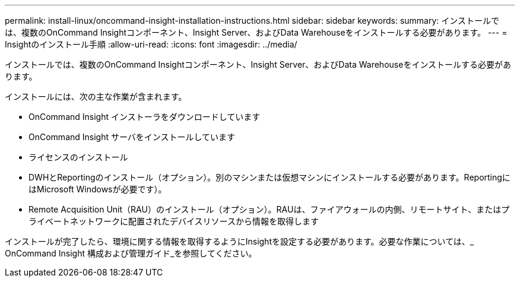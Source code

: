 ---
permalink: install-linux/oncommand-insight-installation-instructions.html 
sidebar: sidebar 
keywords:  
summary: インストールでは、複数のOnCommand Insightコンポーネント、Insight Server、およびData Warehouseをインストールする必要があります。 
---
= Insightのインストール手順
:allow-uri-read: 
:icons: font
:imagesdir: ../media/


[role="lead"]
インストールでは、複数のOnCommand Insightコンポーネント、Insight Server、およびData Warehouseをインストールする必要があります。

インストールには、次の主な作業が含まれます。

* OnCommand Insight インストーラをダウンロードしています
* OnCommand Insight サーバをインストールしています
* ライセンスのインストール
* DWHとReportingのインストール（オプション）。別のマシンまたは仮想マシンにインストールする必要があります。ReportingにはMicrosoft Windowsが必要です）。
* Remote Acquisition Unit（RAU）のインストール（オプション）。RAUは、ファイアウォールの内側、リモートサイト、またはプライベートネットワークに配置されたデバイスリソースから情報を取得します


インストールが完了したら、環境に関する情報を取得するようにInsightを設定する必要があります。必要な作業については、_ OnCommand Insight 構成および管理ガイド_を参照してください。
